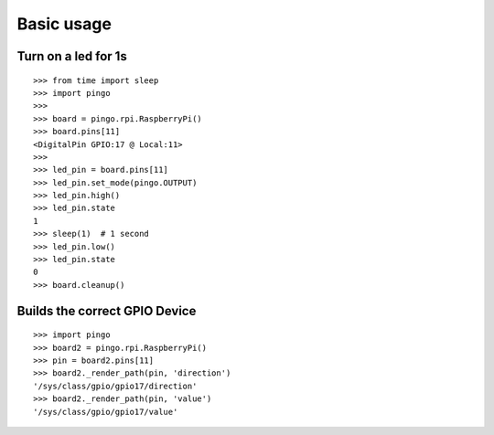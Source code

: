 =============
Basic usage
=============

Turn on a led for 1s
--------------------

::

  >>> from time import sleep
  >>> import pingo
  >>>
  >>> board = pingo.rpi.RaspberryPi()
  >>> board.pins[11]
  <DigitalPin GPIO:17 @ Local:11>
  >>>
  >>> led_pin = board.pins[11]
  >>> led_pin.set_mode(pingo.OUTPUT)
  >>> led_pin.high()
  >>> led_pin.state
  1
  >>> sleep(1)  # 1 second
  >>> led_pin.low()
  >>> led_pin.state
  0
  >>> board.cleanup()

Builds the correct GPIO Device
------------------------------

::

  >>> import pingo
  >>> board2 = pingo.rpi.RaspberryPi()
  >>> pin = board2.pins[11]
  >>> board2._render_path(pin, 'direction')
  '/sys/class/gpio/gpio17/direction'
  >>> board2._render_path(pin, 'value')
  '/sys/class/gpio/gpio17/value'

